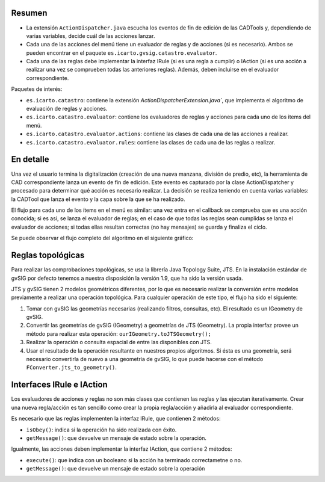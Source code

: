 Resumen
=======

* La extensión ``ActionDispatcher.java`` escucha los eventos de fin de edición
  de las CADTools y, dependiendo de varias variables, decide cuál de las
  acciones lanzar.
* Cada una de las acciones del menú tiene un evaluador de reglas y de acciones
  (si es necesario). Ambos se pueden encontrar en el paquete
  ``es.icarto.gvsig.catastro.evaluator``.
* Cada una de las reglas debe implementar la interfaz IRule (si es una regla a
  cumplir) o IAction (si es una acción a realizar una vez se comprueben todas
  las anteriores reglas). Además, deben incluirse en el evaluador
  correspondiente.

Paquetes de interés:

* ``es.icarto.catastro``: contiene la extensión
  `ActionDispatcherExtension.java``, que implementa el algoritmo de evaluación
  de reglas y acciones.
* ``es.icarto.catastro.evaluator``: contiene los evaluadores de reglas y
  acciones para cada uno de los items del menú.
* ``es.icarto.catastro.evaluator.actions``: contiene las clases de cada una de
  las acciones a realizar.
* ``es.icarto.catastro.evaluator.rules``: contiene las clases de cada una de las
  reglas a realizar.

En detalle
==========

Una vez el usuario termina la digitalización (creación de una nueva manzana,
división de predio, etc), la herramienta de CAD correspondiente lanza un evento
de fin de edición. Este evento es capturado por la clase ActionDispatcher y
procesado para determinar qué acción es necesario realizar. La decisión se
realiza teniendo en cuenta varias variables: la CADTool que lanza el evento y la
capa sobre la que se ha realizado.

El flujo para cada uno de los ítems en el menú es similar: una vez entra en el
callback se comprueba que es una acción conocida; si es así, se lanza el
evaluador de reglas; en el caso de que todas las reglas sean cumplidas se lanza
el evaluador de acciones; si todas ellas resultan correctas (no hay mensajes) se guarda y finaliza el ciclo.

Se puede observar el flujo completo del algoritmo en el siguiente gráfico:

.. image:: img/action_dispatcher.png

Reglas topológicas
==================


Para realizar las comprobaciones topológicas, se usa la librería Java Topology
Suite, JTS. En la instalación estándar de gvSIG por defecto tenemos a nuestra
disposición la versión 1.9, que ha sido la versión usada.

JTS y gvSIG tienen 2 modelos geométricos diferentes, por lo que es necesario
realizar la conversión entre modelos previamente a realizar una operación
topológica. Para cualquier operación de este tipo, el flujo ha sido el
siguiente:

#. Tomar con gvSIG las geometrías necesarias (realizando filtros, consultas, etc). El resultado es un IGeometry de gvSIG.
#. Convertir las geometrías de gvSIG (IGeometry) a geometrías de JTS (Geometry). La propia interfaz provee un método para realizar esta operación: ``ourIGeometry.toJTSGeometry();``
#. Realizar la operación o consulta espacial de entre las disponibles con JTS.
#. Usar el resultado de la operación resultante en nuestros propios algoritmos. Si ésta es una geometría, será necesario convertirla de nuevo a una geometría de gvSIG, lo que puede hacerse con el método ``FConverter.jts_to_geometry()``.


Interfaces IRule e IAction
==========================

Los evaluadores de acciones y reglas no son más clases que contienen las reglas
y las ejecutan iterativamente. Crear una nueva regla/acción es tan sencillo
como crear la propia regla/acción y añadirla al evaluador correspondiente.

Es necesario que las reglas implementen la interfaz IRule, que contienen 2
métodos:

* ``isObey()``: indica si la operación ha sido realizada con éxito.
* ``getMessage()``: que devuelve un mensaje de estado sobre la operación.

Igualmente, las acciones deben implementar la interfaz IAction, que contiene 2
métodos:

* ``execute()``: que indica con un booleano si la acción ha terminado
  correctametne o no.
* ``getMessage()``: que devuelve un mensaje de estado sobre la operación

